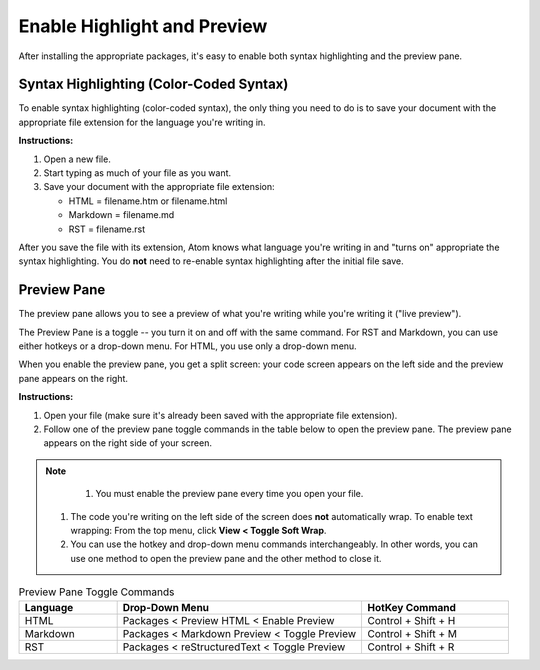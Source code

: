 *************************************************************************************************
Enable Highlight and Preview
*************************************************************************************************

After installing the appropriate packages, it's easy to enable both syntax highlighting and the preview pane.

Syntax Highlighting (Color-Coded Syntax)
---------------------------------------------
To enable syntax highlighting (color-coded syntax), the only thing you need to do is to save your document with the appropriate file extension for the language you're writing in.

**Instructions:**

#. Open a new file.
#. Start typing as much of your file as you want.
#. Save your document with the appropriate file extension:

   - HTML = filename.htm or filename.html
   - Markdown = filename.md
   - RST = filename.rst

After you save the file with its extension, Atom knows what language you're writing in and "turns on" appropriate the syntax highlighting. You do **not** need to re-enable syntax highlighting after the initial file save.


Preview Pane
-----------------
The preview pane allows you to see a preview of what you're writing while you're writing it ("live preview").

The Preview Pane is a toggle -- you turn it on and off with the same command. For RST and Markdown, you can use either hotkeys or a drop-down menu. For HTML, you use only a drop-down menu.

When you enable the preview pane, you get a split screen: your code screen appears on the left side and the preview pane appears on the right.

**Instructions:**

#. Open your file (make sure it's already been saved with the appropriate file extension).
#. Follow one of the preview pane toggle commands in the table below to open the preview pane. The preview pane appears on the right side of your screen.

.. note::

	#. You must enable the preview pane every time you open your file.
  #. The code you're writing on the left side of the screen does **not** automatically wrap. To enable text wrapping: From the top menu, click **View < Toggle Soft Wrap**.
  #. You can use the hotkey and drop-down menu commands interchangeably. In other words, you can use one method to open the preview pane and the other method to close it.

.. list-table:: Preview Pane Toggle Commands
  :widths: 20 50 30
  :header-rows: 1

  * - Language
    - Drop-Down Menu
    - HotKey Command
  * - HTML
    - Packages < Preview HTML < Enable Preview
    - Control + Shift + H
  * - Markdown
    - Packages < Markdown Preview < Toggle Preview
    - Control + Shift + M
  * - RST
    - Packages < reStructuredText < Toggle Preview
    - Control + Shift + R

